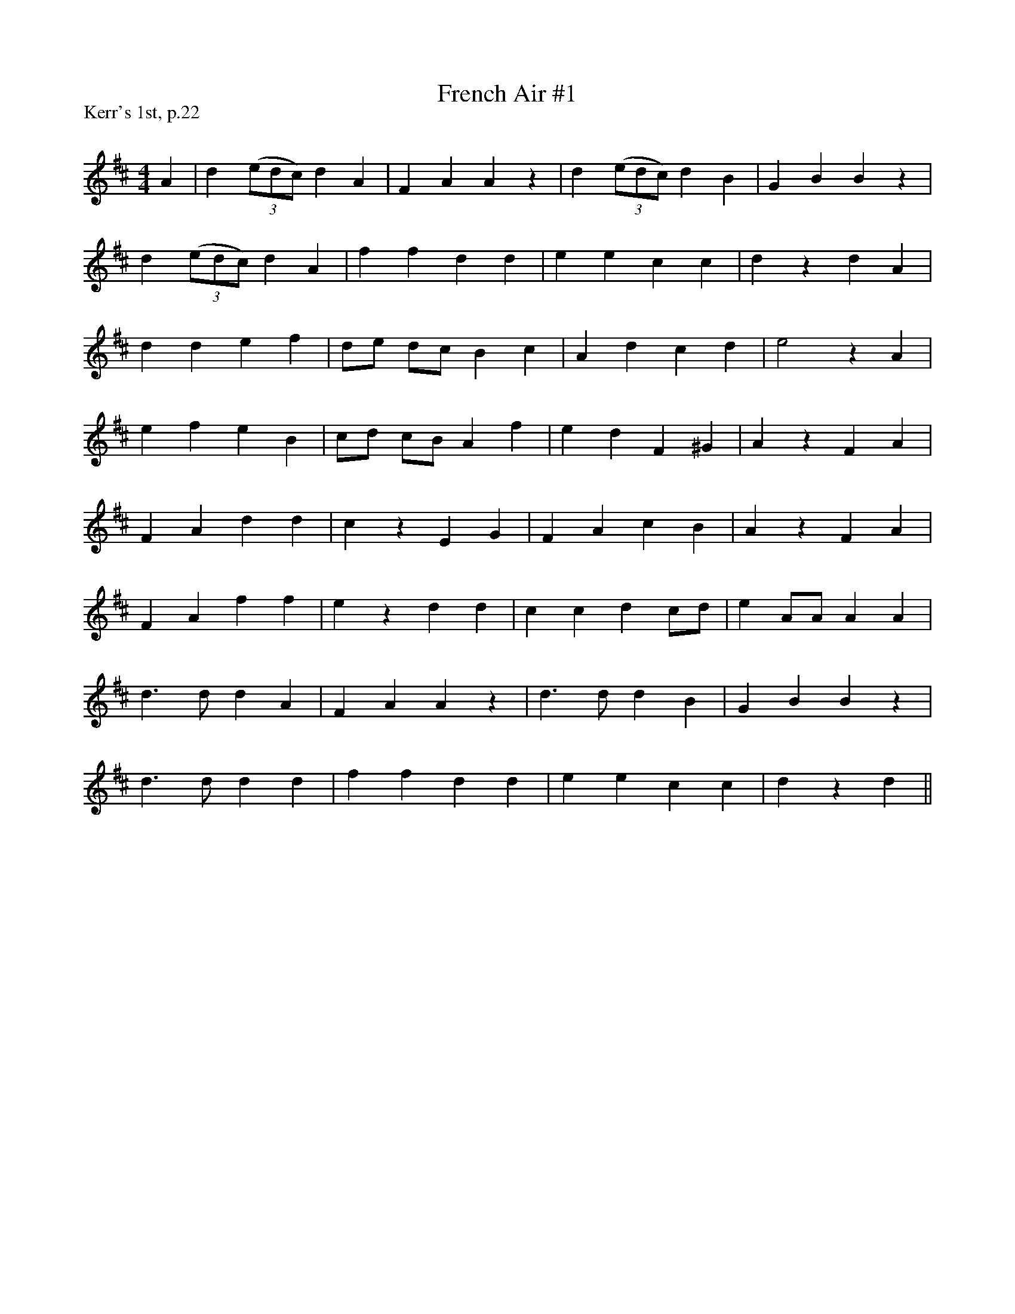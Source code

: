 X:1
T: French Air #1
P:Kerr's 1st, p.22
R:Reel
Q: 232
K:D
M:4/4
L:1/8
A2|d2 ((3edc) d2 A2|F2 A2 A2 z2|d2 ((3edc) d2 B2|G2 B2 B2 z2|
d2 ((3edc) d2 A2|f2 f2 d2 d2|e2 e2 c2 c2|d2 z2 d2 A2|
d2 d2 e2 f2|de dc B2 c2|A2 d2 c2 d2|e4 z2 A2|
e2 f2 e2 B2|cd cB A2 f2|e2 d2 F2 ^G2|A2 z2 F2 A2|
F2 A2 d2 d2|c2 z2 E2 G2|F2 A2 c2 B2|A2 z2 F2 A2|
F2 A2 f2 f2|e2 z2 d2 d2|c2 c2 d2 cd|e2 AA A2 A2|
d3d d2 A2|F2 A2 A2 z2|d3d d2 B2|G2 B2 B2 z2|
d3d d2 d2|f2 f2 d2 d2|e2 e2 c2 c2|d2 z2 d2||
